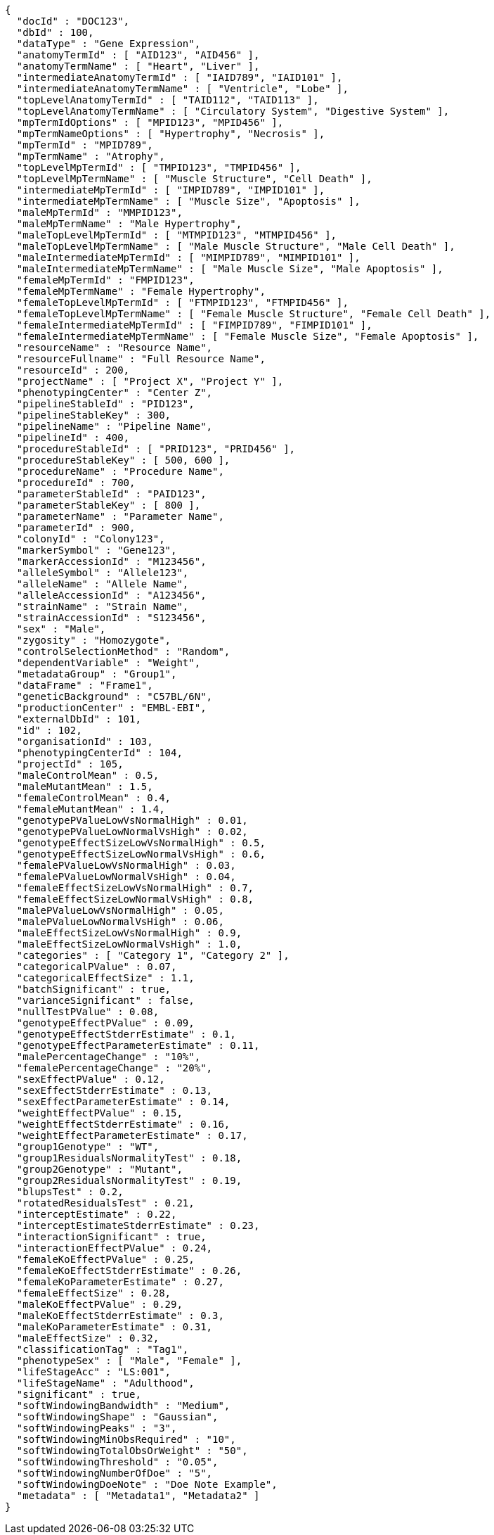 [source,json,options="nowrap"]
----
{
  "docId" : "DOC123",
  "dbId" : 100,
  "dataType" : "Gene Expression",
  "anatomyTermId" : [ "AID123", "AID456" ],
  "anatomyTermName" : [ "Heart", "Liver" ],
  "intermediateAnatomyTermId" : [ "IAID789", "IAID101" ],
  "intermediateAnatomyTermName" : [ "Ventricle", "Lobe" ],
  "topLevelAnatomyTermId" : [ "TAID112", "TAID113" ],
  "topLevelAnatomyTermName" : [ "Circulatory System", "Digestive System" ],
  "mpTermIdOptions" : [ "MPID123", "MPID456" ],
  "mpTermNameOptions" : [ "Hypertrophy", "Necrosis" ],
  "mpTermId" : "MPID789",
  "mpTermName" : "Atrophy",
  "topLevelMpTermId" : [ "TMPID123", "TMPID456" ],
  "topLevelMpTermName" : [ "Muscle Structure", "Cell Death" ],
  "intermediateMpTermId" : [ "IMPID789", "IMPID101" ],
  "intermediateMpTermName" : [ "Muscle Size", "Apoptosis" ],
  "maleMpTermId" : "MMPID123",
  "maleMpTermName" : "Male Hypertrophy",
  "maleTopLevelMpTermId" : [ "MTMPID123", "MTMPID456" ],
  "maleTopLevelMpTermName" : [ "Male Muscle Structure", "Male Cell Death" ],
  "maleIntermediateMpTermId" : [ "MIMPID789", "MIMPID101" ],
  "maleIntermediateMpTermName" : [ "Male Muscle Size", "Male Apoptosis" ],
  "femaleMpTermId" : "FMPID123",
  "femaleMpTermName" : "Female Hypertrophy",
  "femaleTopLevelMpTermId" : [ "FTMPID123", "FTMPID456" ],
  "femaleTopLevelMpTermName" : [ "Female Muscle Structure", "Female Cell Death" ],
  "femaleIntermediateMpTermId" : [ "FIMPID789", "FIMPID101" ],
  "femaleIntermediateMpTermName" : [ "Female Muscle Size", "Female Apoptosis" ],
  "resourceName" : "Resource Name",
  "resourceFullname" : "Full Resource Name",
  "resourceId" : 200,
  "projectName" : [ "Project X", "Project Y" ],
  "phenotypingCenter" : "Center Z",
  "pipelineStableId" : "PID123",
  "pipelineStableKey" : 300,
  "pipelineName" : "Pipeline Name",
  "pipelineId" : 400,
  "procedureStableId" : [ "PRID123", "PRID456" ],
  "procedureStableKey" : [ 500, 600 ],
  "procedureName" : "Procedure Name",
  "procedureId" : 700,
  "parameterStableId" : "PAID123",
  "parameterStableKey" : [ 800 ],
  "parameterName" : "Parameter Name",
  "parameterId" : 900,
  "colonyId" : "Colony123",
  "markerSymbol" : "Gene123",
  "markerAccessionId" : "M123456",
  "alleleSymbol" : "Allele123",
  "alleleName" : "Allele Name",
  "alleleAccessionId" : "A123456",
  "strainName" : "Strain Name",
  "strainAccessionId" : "S123456",
  "sex" : "Male",
  "zygosity" : "Homozygote",
  "controlSelectionMethod" : "Random",
  "dependentVariable" : "Weight",
  "metadataGroup" : "Group1",
  "dataFrame" : "Frame1",
  "geneticBackground" : "C57BL/6N",
  "productionCenter" : "EMBL-EBI",
  "externalDbId" : 101,
  "id" : 102,
  "organisationId" : 103,
  "phenotypingCenterId" : 104,
  "projectId" : 105,
  "maleControlMean" : 0.5,
  "maleMutantMean" : 1.5,
  "femaleControlMean" : 0.4,
  "femaleMutantMean" : 1.4,
  "genotypePValueLowVsNormalHigh" : 0.01,
  "genotypePValueLowNormalVsHigh" : 0.02,
  "genotypeEffectSizeLowVsNormalHigh" : 0.5,
  "genotypeEffectSizeLowNormalVsHigh" : 0.6,
  "femalePValueLowVsNormalHigh" : 0.03,
  "femalePValueLowNormalVsHigh" : 0.04,
  "femaleEffectSizeLowVsNormalHigh" : 0.7,
  "femaleEffectSizeLowNormalVsHigh" : 0.8,
  "malePValueLowVsNormalHigh" : 0.05,
  "malePValueLowNormalVsHigh" : 0.06,
  "maleEffectSizeLowVsNormalHigh" : 0.9,
  "maleEffectSizeLowNormalVsHigh" : 1.0,
  "categories" : [ "Category 1", "Category 2" ],
  "categoricalPValue" : 0.07,
  "categoricalEffectSize" : 1.1,
  "batchSignificant" : true,
  "varianceSignificant" : false,
  "nullTestPValue" : 0.08,
  "genotypeEffectPValue" : 0.09,
  "genotypeEffectStderrEstimate" : 0.1,
  "genotypeEffectParameterEstimate" : 0.11,
  "malePercentageChange" : "10%",
  "femalePercentageChange" : "20%",
  "sexEffectPValue" : 0.12,
  "sexEffectStderrEstimate" : 0.13,
  "sexEffectParameterEstimate" : 0.14,
  "weightEffectPValue" : 0.15,
  "weightEffectStderrEstimate" : 0.16,
  "weightEffectParameterEstimate" : 0.17,
  "group1Genotype" : "WT",
  "group1ResidualsNormalityTest" : 0.18,
  "group2Genotype" : "Mutant",
  "group2ResidualsNormalityTest" : 0.19,
  "blupsTest" : 0.2,
  "rotatedResidualsTest" : 0.21,
  "interceptEstimate" : 0.22,
  "interceptEstimateStderrEstimate" : 0.23,
  "interactionSignificant" : true,
  "interactionEffectPValue" : 0.24,
  "femaleKoEffectPValue" : 0.25,
  "femaleKoEffectStderrEstimate" : 0.26,
  "femaleKoParameterEstimate" : 0.27,
  "femaleEffectSize" : 0.28,
  "maleKoEffectPValue" : 0.29,
  "maleKoEffectStderrEstimate" : 0.3,
  "maleKoParameterEstimate" : 0.31,
  "maleEffectSize" : 0.32,
  "classificationTag" : "Tag1",
  "phenotypeSex" : [ "Male", "Female" ],
  "lifeStageAcc" : "LS:001",
  "lifeStageName" : "Adulthood",
  "significant" : true,
  "softWindowingBandwidth" : "Medium",
  "softWindowingShape" : "Gaussian",
  "softWindowingPeaks" : "3",
  "softWindowingMinObsRequired" : "10",
  "softWindowingTotalObsOrWeight" : "50",
  "softWindowingThreshold" : "0.05",
  "softWindowingNumberOfDoe" : "5",
  "softWindowingDoeNote" : "Doe Note Example",
  "metadata" : [ "Metadata1", "Metadata2" ]
}
----